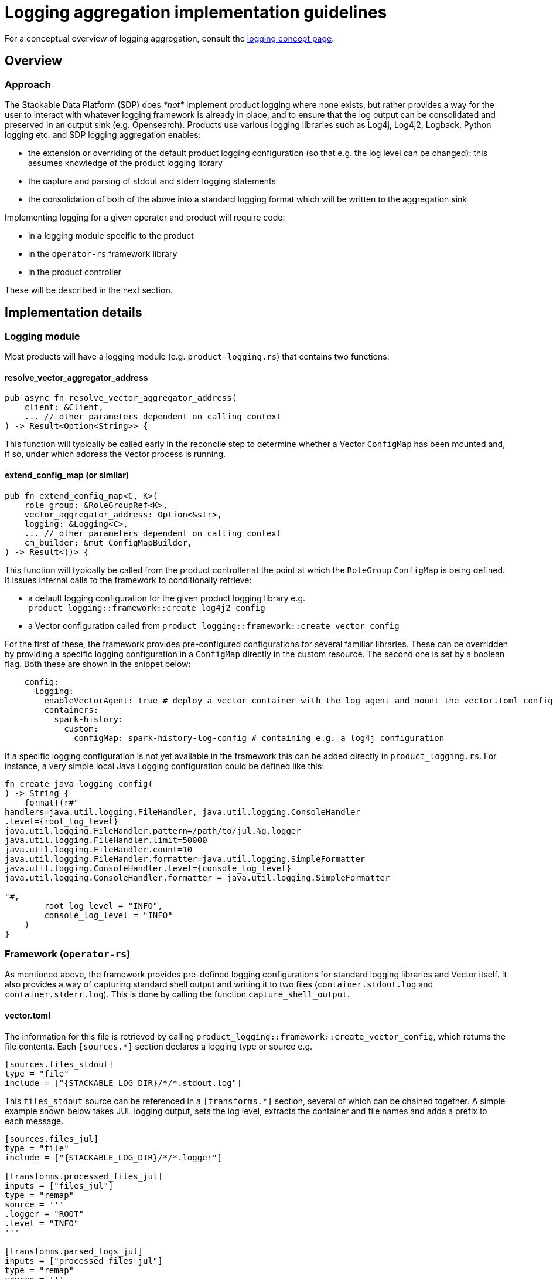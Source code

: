 :source-highlighter: highlight.js
:highlightjs-languages: rust

= Logging aggregation implementation guidelines

For a conceptual overview of logging aggregation, consult the xref:concepts:logging.adoc[logging concept page].

== Overview

=== Approach

The Stackable Data Platform (SDP) does _*not*_ implement product logging where none exists, but rather provides a way for the user to interact with whatever logging framework is already in place, and to ensure that the log output can be consolidated and preserved in an output sink (e.g. Opensearch). Products use various logging libraries such as Log4j, Log4j2, Logback, Python logging etc. and SDP logging aggregation enables:

- the extension or overriding of the default product logging configuration (so that e.g. the log level can be changed): this assumes knowledge of the product logging library
- the capture and parsing of stdout and stderr logging statements
- the consolidation of both of the above into a standard logging format which will be written to the aggregation sink

Implementing logging for a given operator and product will require code:

- in a logging module specific to the product
- in the `operator-rs` framework library
- in the product controller

These will be described in the next section.

== Implementation details

=== Logging module

Most products will have a logging module (e.g. `product-logging.rs`) that contains two functions:

==== resolve_vector_aggregator_address

[source,rust]
----
pub async fn resolve_vector_aggregator_address(
    client: &Client,
    ... // other parameters dependent on calling context
) -> Result<Option<String>> {
----

This function will typically be called early in the reconcile step to determine whether a Vector `ConfigMap` has been mounted and, if so, under which address the Vector process is running.

==== extend_config_map (or similar)

[source,rust]
----
pub fn extend_config_map<C, K>(
    role_group: &RoleGroupRef<K>,
    vector_aggregator_address: Option<&str>,
    logging: &Logging<C>,
    ... // other parameters dependent on calling context
    cm_builder: &mut ConfigMapBuilder,
) -> Result<()> {
----

This function will typically be called from the product controller at the point at which the `RoleGroup` `ConfigMap` is being defined. It issues internal calls to the framework to conditionally retrieve:

- a default logging configuration for the given product logging library e.g. `product_logging::framework::create_log4j2_config`
- a Vector configuration called from `product_logging::framework::create_vector_config`

For the first of these, the framework provides pre-configured configurations for several familiar libraries. These can be overridden by providing a specific logging configuration in a `ConfigMap` directly in the custom resource. The second one is set by a boolean flag. Both these are shown in the snippet below:

[source,yaml]
----
    config:
      logging:
        enableVectorAgent: true # deploy a vector container with the log agent and mount the vector.toml config
        containers:
          spark-history:
            custom:
              configMap: spark-history-log-config # containing e.g. a log4j configuration
----

If a specific logging configuration is not yet available in the framework this can be added directly in `product_logging.rs`. For instance, a very simple local Java Logging configuration could be defined like this:

[source,rust]
----
fn create_java_logging_config(
) -> String {
    format!(r#"
handlers=java.util.logging.FileHandler, java.util.logging.ConsoleHandler
.level={root_log_level}
java.util.logging.FileHandler.pattern=/path/to/jul.%g.logger
java.util.logging.FileHandler.limit=50000
java.util.logging.FileHandler.count=10
java.util.logging.FileHandler.formatter=java.util.logging.SimpleFormatter
java.util.logging.ConsoleHandler.level={console_log_level}
java.util.logging.ConsoleHandler.formatter = java.util.logging.SimpleFormatter

"#,
        root_log_level = "INFO",
        console_log_level = "INFO"
    )
}
----

=== Framework (`operator-rs`)

As mentioned above, the framework provides pre-defined logging configurations for standard logging libraries and Vector itself. It also provides a way of capturing standard shell output and writing it to two files (`container.stdout.log` and `container.stderr.log`). This is done by calling the function `capture_shell_output`.

==== vector.toml

The information for this file is retrieved by calling `product_logging::framework::create_vector_config`, which returns the file contents. Each `[sources.*]` section declares a logging type or source e.g.

[source,text]
----
[sources.files_stdout]
type = "file"
include = ["{STACKABLE_LOG_DIR}/*/*.stdout.log"]
----

This `files_stdout` source can be referenced in a `[transforms.*]` section, several of which can be chained together. A simple example shown below takes JUL logging output, sets the log level, extracts the container and file names and adds a prefix to each message.

[source,text]
----
[sources.files_jul]
type = "file"
include = ["{STACKABLE_LOG_DIR}/*/*.logger"]

[transforms.processed_files_jul]
inputs = ["files_jul"]
type = "remap"
source = '''
.logger = "ROOT"
.level = "INFO"
'''

[transforms.parsed_logs_jul]
inputs = ["processed_files_jul"]
type = "remap"
source = '''
. |= parse_regex!(.file, r'^{STACKABLE_LOG_DIR}/(?P<container>.*?)/(?P<file>.*?)$')
del(.source_type)
'''

[transforms.extended_logs_jul]
inputs = ["parsed_logs_jul"]
type = "remap"
source = '''
.message = "Java Logging: " + string!(.message)
'''
----

=== Product Controller

How do all these parts fit together? Let's look at where they are applied in the product controller.

- The vector aggregator address is retrieved early on in the reconcile function, where a `client` object is available:

[source,rust]
----
let vector_aggregator_address = resolve_vector_aggregator_address(&cluster, client)
    .await
    .context(ResolveVectorAggregatorAddressSnafu)?;
}
----

- It is then passed through to functions where config maps are created at role-group level, and where `extend_config_map` (or `extend_role_group_config_map` in the example below) is called:

[source,rust]
----
extend_role_group_config_map(
    rolegroup,
    vector_aggregator_address,
    &merged_config.logging,
    &mut cm_builder,
)
.context(InvalidLoggingConfigSnafu {
    cm_name: rolegroup.object_name(),
})?;
----

This can be done at multiple places, as is the case for the spark-k8s-operator, where config maps are defined for the driver and executor pod-templates, as well as for the spark-submit Job.

- If shell capture is required, this is done for each relevant container in the role-group StatefulSet. `capture_shell_output` returns a command that should normally be the first component of a container's command arguments:

[source,rust]
----
if let Some(ContainerLogConfig {
    choice: Some(ContainerLogConfigChoice::Automatic(log_config)),
}) = merged_config.logging.containers.get(&Container::Connector)
{
    args.push(product_logging::framework::capture_shell_output(
        STACKABLE_LOG_DIR,
        "edc",
        log_config,
    ));
}
----